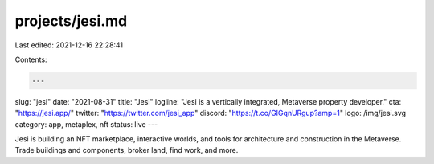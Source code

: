 projects/jesi.md
================

Last edited: 2021-12-16 22:28:41

Contents:

.. code-block:: md

    ---
slug: "jesi"
date: "2021-08-31"
title: "Jesi"
logline: "Jesi is a vertically integrated, Metaverse property developer."
cta: "https://jesi.app/"
twitter: "https://twitter.com/jesi_app"
discord: "https://t.co/GIGqnURgup?amp=1"
logo: /img/jesi.svg
category: app, metaplex, nft
status: live
---

Jesi is building an NFT marketplace, interactive worlds, and tools for architecture and construction in the Metaverse. Trade buildings and components, broker land, find work, and more.


